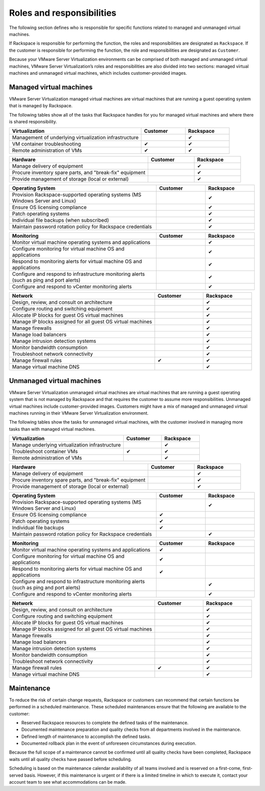 .. _svh-roles-and-responsibilities:

==========================
Roles and responsibilities
==========================

The following section defines who is responsible for specific functions
related to managed and unmanaged virtual machines.

If Rackspace is responsible for performing the function, the roles and
responsibilities are designated as ``Rackspace``. If the customer is
responsible for performing the function, the role and responsibilities are
designated as ``Customer``.
 
Because your VMware Server Virtualization environments can be comprised of
both managed and unmanaged virtual machines, VMware Server Virtualization’s
roles and responsibilities are also divided into two sections: managed virtual
machines and unmanaged virtual machines, which includes customer-provided
images.

Managed virtual machines
~~~~~~~~~~~~~~~~~~~~~~~~

VMware Server Virtualization managed virtual machines are virtual machines
that are running a guest operating system that is managed by Rackspace.

The following tables show all of the tasks that Rackspace handles for you
for managed virtual machines and where there is shared responsibility.

.. list-table::
   :widths: 60 20 20
   :header-rows: 1

   * - Virtualization
     - Customer
     - Rackspace
   * - Management of underlying virtualization infrastructure
     -
     - ✔
   * - VM container troubleshooting
     - ✔
     - ✔
   * - Remote administration of VMs
     - ✔
     - ✔

.. list-table::
   :widths: 60 20 20
   :header-rows: 1

   * - Hardware
     - Customer
     - Rackspace
   * - Manage delivery of equipment
     -
     - ✔
   * - Procure inventory spare parts, and "break-fix" equipment
     -
     - ✔
   * - Provide management of storage (local or external)
     -
     - ✔

.. list-table::
   :widths: 60 20 20
   :header-rows: 1

   * - Operating System
     - Customer
     - Rackspace
   * - Provision Rackspace-supported operating systems (MS Windows Server and
       Linux)
     -
     - ✔
   * - Ensure OS licensing compliance
     -
     - ✔
   * - Patch operating systems
     -
     - ✔
   * - Individual file backups (when subscribed)
     -
     - ✔
   * - Maintain password rotation policy for Rackspace credentials
     -
     - ✔

.. list-table::
   :widths: 60 20 20
   :header-rows: 1

   * - Monitoring
     - Customer
     - Rackspace
   * - Monitor virtual machine operating systems and applications
     -
     - ✔
   * - Configure monitoring for virtual machine OS and applications
     -
     - ✔
   * - Respond to monitoring alerts for virtual machine OS and applications
     -
     - ✔
   * - Configure and respond to infrastructure monitoring alerts (such as ping
       and port alerts)
     -
     - ✔
   * - Configure and respond to vCenter monitoring alerts
     -
     - ✔

.. list-table::
   :widths: 60 20 20
   :header-rows: 1

   * - Network
     - Customer
     - Rackspace
   * - Design, review, and consult on architecture
     -
     - ✔
   * - Configure routing and switching equipment
     -
     - ✔
   * - Allocate IP blocks for guest OS virtual machines
     -
     - ✔
   * - Manage IP blocks assigned for all guest OS virtual machines
     -
     - ✔
   * - Manage firewalls
     -
     - ✔
   * - Manage load balancers
     -
     - ✔
   * - Manage intrusion detection systems
     -
     - ✔
   * - Monitor bandwidth consumption
     -
     - ✔
   * - Troubleshoot network connectivity
     -
     - ✔
   * - Manage firewall rules
     - ✔
     - ✔
   * - Manage virtual machine DNS
     -
     - ✔

Unmanaged virtual machines
~~~~~~~~~~~~~~~~~~~~~~~~~~

VMware Server Virtualization unmanaged virtual machines are virtual machines
that are running a guest operating system that is not managed by Rackspace and
that requires the customer to assume more responsibilities. Unmanaged virtual
machines include customer-provided images. Customers might have a mix of
managed and unmanaged virtual machines running in their VMware Server
Virtualization environment.

The following tables show the tasks for unmanaged virtual machines, with the
customer involved in managing more tasks than with managed virtual machines.

.. list-table::
   :widths: 60 20 20
   :header-rows: 1

   * - Virtualization
     - Customer
     - Rackspace
   * - Manage underlying virtualization infrastructure
     -
     - ✔
   * - Troubleshoot container VMs
     - ✔
     - ✔
   * - Remote administration of VMs
     -
     - ✔

.. list-table::
   :widths: 60 20 20
   :header-rows: 1

   * - Hardware
     - Customer
     - Rackspace
   * - Manage delivery of equipment
     -
     - ✔
   * - Procure inventory spare parts, and "break-fix" equipment
     -
     - ✔
   * - Provide management of storage (local or external)
     -
     - ✔

.. list-table::
   :widths: 60 20 20
   :header-rows: 1

   * - Operating System
     - Customer
     - Rackspace
   * - Provision Rackspace-supported operating systems (MS Windows Server and
       Linux)
     -
     - ✔
   * - Ensure OS licensing compliance
     - ✔
     -
   * - Patch operating systems
     - ✔
     -
   * - Individual file backups
     - ✔
     -
   * - Maintain password rotation policy for Rackspace credentials
     -
     - ✔

.. list-table::
   :widths: 60 20 20
   :header-rows: 1

   * - Monitoring
     - Customer
     - Rackspace
   * - Monitor virtual machine operating systems and applications
     - ✔
     -
   * - Configure monitoring for virtual machine OS and applications
     - ✔
     -
   * - Respond to monitoring alerts for virtual machine OS and applications
     - ✔
     -
   * - Configure and respond to infrastructure monitoring alerts (such as ping
       and port alerts)
     -
     - ✔
   * - Configure and respond to vCenter monitoring alerts
     -
     - ✔

.. list-table::
   :widths: 60 20 20
   :header-rows: 1

   * - Network
     - Customer
     - Rackspace
   * - Design, review, and consult on architecture
     -
     - ✔
   * - Configure routing and switching equipment
     -
     - ✔
   * - Allocate IP blocks for guest OS virtual machines
     -
     - ✔
   * - Manage IP blocks assigned for all guest OS virtual machines
     -
     - ✔
   * - Manage firewalls
     -
     - ✔
   * - Manage load balancers
     -
     - ✔
   * - Manage intrusion detection systems
     -
     - ✔
   * - Monitor bandwidth consumption
     -
     - ✔
   * - Troubleshoot network connectivity
     -
     - ✔
   * - Manage firewall rules
     - ✔
     - ✔
   * - Manage virtual machine DNS
     -
     - ✔

Maintenance
~~~~~~~~~~~

To reduce the risk of certain change requests, Rackspace or customers can
recommend that certain functions be performed in a scheduled maintenance. These
scheduled maintenances ensure that the following are available to
the customer:

- Reserved Rackspace resources to complete the defined tasks of the
  maintenance.
- Documented maintenance preparation and quality checks
  from all departments involved in the maintenance.
- Defined length of maintenance to accomplish the defined tasks.
- Documented rollback plan in the event of unforeseen circumstances during
  execution.

Because the full scope of a maintenance cannot be confirmed until all quality
checks have been completed, Rackspace waits until all quality checks have
passed before scheduling.

Scheduling is based on the maintenance calendar availability of all
teams involved and is reserved on a first-come, first-served basis. However, if
this maintenance is urgent or if there is a limited timeline in which to
execute it, contact your account team to see what accommodations can be made.
